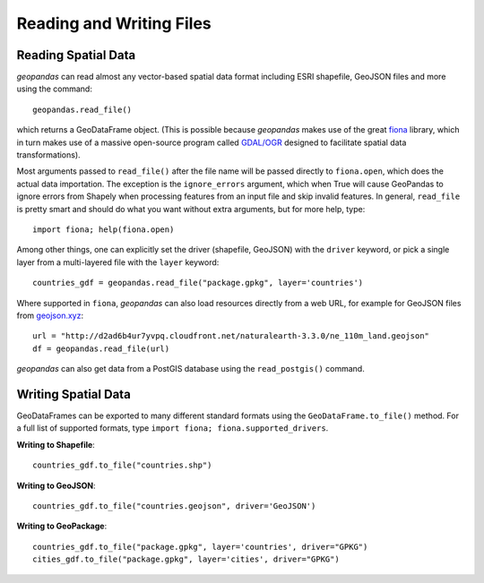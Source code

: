 .. _io:

Reading and Writing Files
=========================================



Reading Spatial Data
---------------------

*geopandas* can read almost any vector-based spatial data format including ESRI shapefile, GeoJSON files and more using the command::

    geopandas.read_file()

which returns a GeoDataFrame object. (This is possible because *geopandas* makes use of the great `fiona <http://fiona.readthedocs.io/en/latest/manual.html>`_ library, which in turn makes use of a massive open-source program called `GDAL/OGR <http://www.gdal.org/>`_ designed to facilitate spatial data transformations).

Most arguments passed to ``read_file()`` after the file name will be passed directly to ``fiona.open``, which does the actual data importation. The exception is the ``ignore_errors`` argument, which when True will cause GeoPandas to ignore errors from Shapely when processing features from an input file and skip invalid features.  In general, ``read_file`` is pretty smart and should do what you want without extra arguments, but for more help, type::

    import fiona; help(fiona.open)

Among other things, one can explicitly set the driver (shapefile, GeoJSON) with the ``driver`` keyword, or pick a single layer from a multi-layered file with the ``layer`` keyword::

    countries_gdf = geopandas.read_file("package.gpkg", layer='countries')

Where supported in ``fiona``, *geopandas* can also load resources directly from
a web URL, for example for GeoJSON files from `geojson.xyz <http://geojson.xyz/>`_::

    url = "http://d2ad6b4ur7yvpq.cloudfront.net/naturalearth-3.3.0/ne_110m_land.geojson"
    df = geopandas.read_file(url)

*geopandas* can also get data from a PostGIS database using the ``read_postgis()`` command.


Writing Spatial Data
---------------------

GeoDataFrames can be exported to many different standard formats using the ``GeoDataFrame.to_file()`` method. For a full list of supported formats, type ``import fiona; fiona.supported_drivers``.

**Writing to Shapefile**::

    countries_gdf.to_file("countries.shp")

**Writing to GeoJSON**::

    countries_gdf.to_file("countries.geojson", driver='GeoJSON')

**Writing to GeoPackage**::

    countries_gdf.to_file("package.gpkg", layer='countries', driver="GPKG")
    cities_gdf.to_file("package.gpkg", layer='cities', driver="GPKG")
